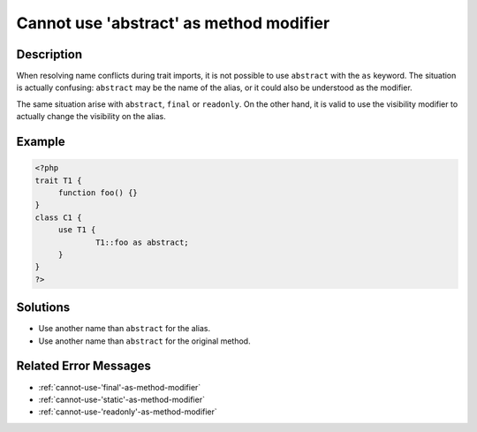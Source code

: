 .. _cannot-use-'abstract'-as-method-modifier:

Cannot use 'abstract' as method modifier
----------------------------------------
 
.. meta::
	:description:
		Cannot use 'abstract' as method modifier: When resolving name conflicts during trait imports, it is not possible to use ``abstract`` with the ``as`` keyword.
	:og:image: https://php-changed-behaviors.readthedocs.io/en/latest/_static/logo.png
	:og:type: article
	:og:title: Cannot use &#039;abstract&#039; as method modifier
	:og:description: When resolving name conflicts during trait imports, it is not possible to use ``abstract`` with the ``as`` keyword
	:og:url: https://php-errors.readthedocs.io/en/latest/messages/cannot-use-%27abstract%27-as-method-modifier.html
	:og:locale: en
	:twitter:card: summary_large_image
	:twitter:site: @exakat
	:twitter:title: Cannot use 'abstract' as method modifier
	:twitter:description: Cannot use 'abstract' as method modifier: When resolving name conflicts during trait imports, it is not possible to use ``abstract`` with the ``as`` keyword
	:twitter:creator: @exakat
	:twitter:image:src: https://php-changed-behaviors.readthedocs.io/en/latest/_static/logo.png

.. raw:: html

	<script type="application/ld+json">{"@context":"https:\/\/schema.org","@graph":[{"@type":"WebPage","@id":"https:\/\/php-errors.readthedocs.io\/en\/latest\/tips\/cannot-use-'abstract'-as-method-modifier.html","url":"https:\/\/php-errors.readthedocs.io\/en\/latest\/tips\/cannot-use-'abstract'-as-method-modifier.html","name":"Cannot use 'abstract' as method modifier","isPartOf":{"@id":"https:\/\/www.exakat.io\/"},"datePublished":"Fri, 21 Feb 2025 18:53:43 +0000","dateModified":"Fri, 21 Feb 2025 18:53:43 +0000","description":"When resolving name conflicts during trait imports, it is not possible to use ``abstract`` with the ``as`` keyword","inLanguage":"en-US","potentialAction":[{"@type":"ReadAction","target":["https:\/\/php-tips.readthedocs.io\/en\/latest\/tips\/cannot-use-'abstract'-as-method-modifier.html"]}]},{"@type":"WebSite","@id":"https:\/\/www.exakat.io\/","url":"https:\/\/www.exakat.io\/","name":"Exakat","description":"Smart PHP static analysis","inLanguage":"en-US"}]}</script>

Description
___________
 
When resolving name conflicts during trait imports, it is not possible to use ``abstract`` with the ``as`` keyword. The situation is actually confusing: ``abstract`` may be the name of the alias, or it could also be understood as the modifier.

The same situation arise with ``abstract``, ``final`` or ``readonly``. On the other hand, it is valid to use the visibility modifier to actually change the visibility on the alias.

Example
_______

.. code-block:: php

   <?php
   trait T1 {
   	function foo() {}
   }
   class C1 {
   	use T1 {
   		T1::foo as abstract;
   	}
   }
   ?>

Solutions
_________

+ Use another name than ``abstract`` for the alias.
+ Use another name than ``abstract`` for the original method.

Related Error Messages
______________________

+ :ref:`cannot-use-'final'-as-method-modifier`
+ :ref:`cannot-use-'static'-as-method-modifier`
+ :ref:`cannot-use-'readonly'-as-method-modifier`

